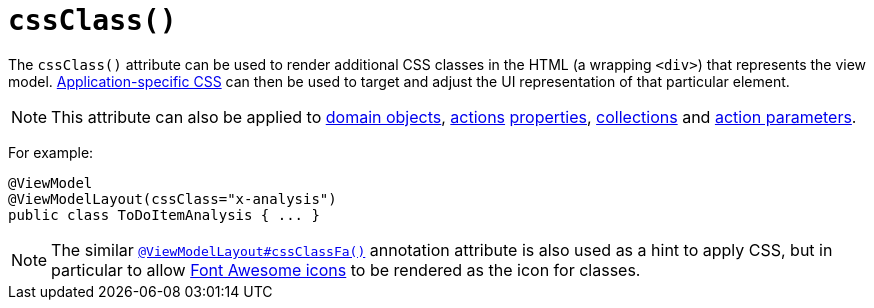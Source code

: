[[_ug_reference-annotations_manpage-ViewModelLayout_cssClass]]
= `cssClass()`
:Notice: Licensed to the Apache Software Foundation (ASF) under one or more contributor license agreements. See the NOTICE file distributed with this work for additional information regarding copyright ownership. The ASF licenses this file to you under the Apache License, Version 2.0 (the "License"); you may not use this file except in compliance with the License. You may obtain a copy of the License at. http://www.apache.org/licenses/LICENSE-2.0 . Unless required by applicable law or agreed to in writing, software distributed under the License is distributed on an "AS IS" BASIS, WITHOUT WARRANTIES OR  CONDITIONS OF ANY KIND, either express or implied. See the License for the specific language governing permissions and limitations under the License.
:_basedir: ../
:_imagesdir: images/



The `cssClass()` attribute can be used to render additional CSS classes in the HTML (a wrapping `<div>`) that represents the view model.   xref:_ug_runtime_application-specific_application-css[Application-specific CSS] can then be used to target and adjust the UI representation of that particular element.

[NOTE]
====
This attribute can also be applied to xref:_ug_reference-annotations_manpage-DomainObjectLayout_cssClass[domain objects], xref:_ug_reference-annotations_manpage-ActionLayout_cssClass[actions] xref:_ug_reference-annotations_manpage-PropertyLayout_cssClass[properties],  xref:_ug_reference-annotations_manpage-CollectionLayout_cssClass[collections] and xref:_ug_reference-annotations_manpage-ParameterLayout_cssClass[action parameters].
====

For example:

[source,java]
----
@ViewModel
@ViewModelLayout(cssClass="x-analysis")
public class ToDoItemAnalysis { ... }
----




[NOTE]
====
The similar xref:_ug_reference-annotations_manpage-ViewModelLayout_cssClassFa[`@ViewModelLayout#cssClassFa()`] annotation attribute is also used as a hint to apply CSS, but in particular to allow http://fortawesome.github.io/Font-Awesome/icons/[Font Awesome icons] to be rendered as the icon for classes.
====


